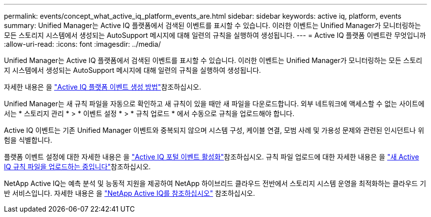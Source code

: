 ---
permalink: events/concept_what_active_iq_platform_events_are.html 
sidebar: sidebar 
keywords: active iq, platform, events 
summary: Unified Manager는 Active IQ 플랫폼에서 검색된 이벤트를 표시할 수 있습니다. 이러한 이벤트는 Unified Manager가 모니터링하는 모든 스토리지 시스템에서 생성되는 AutoSupport 메시지에 대해 일련의 규칙을 실행하여 생성됩니다. 
---
= Active IQ 플랫폼 이벤트란 무엇입니까
:allow-uri-read: 
:icons: font
:imagesdir: ../media/


[role="lead"]
Unified Manager는 Active IQ 플랫폼에서 검색된 이벤트를 표시할 수 있습니다. 이러한 이벤트는 Unified Manager가 모니터링하는 모든 스토리지 시스템에서 생성되는 AutoSupport 메시지에 대해 일련의 규칙을 실행하여 생성됩니다.

자세한 내용은 을 link:../events/concept_how_active_iq_platform_events_are_generated.html["Active IQ 플랫폼 이벤트 생성 방법"]참조하십시오.

Unified Manager는 새 규칙 파일을 자동으로 확인하고 새 규칙이 있을 때만 새 파일을 다운로드합니다. 외부 네트워크에 액세스할 수 없는 사이트에서는 * 스토리지 관리 * > * 이벤트 설정 * > * 규칙 업로드 * 에서 수동으로 규칙을 업로드해야 합니다.

Active IQ 이벤트는 기존 Unified Manager 이벤트와 중복되지 않으며 시스템 구성, 케이블 연결, 모범 사례 및 가용성 문제와 관련된 인시던트나 위험을 식별합니다.

플랫폼 이벤트 설정에 대한 자세한 내용은 을 link:../config/concept_active_iq_platform_events.html["Active IQ 포털 이벤트 활성화"]참조하십시오. 규칙 파일 업로드에 대한 자세한 내용은 을 link:../events/task_upload_new_active_iq_rules_file.html["새 Active IQ 규칙 파일을 업로드하는 중입니다"]참조하십시오.

NetApp Active IQ는 예측 분석 및 능동적 지원을 제공하여 NetApp 하이브리드 클라우드 전반에서 스토리지 시스템 운영을 최적화하는 클라우드 기반 서비스입니다. 자세한 내용은 을 https://www.netapp.com/us/products/data-infrastructure-management/active-iq.aspx["NetApp Active IQ를 참조하십시오"] 참조하십시오.
